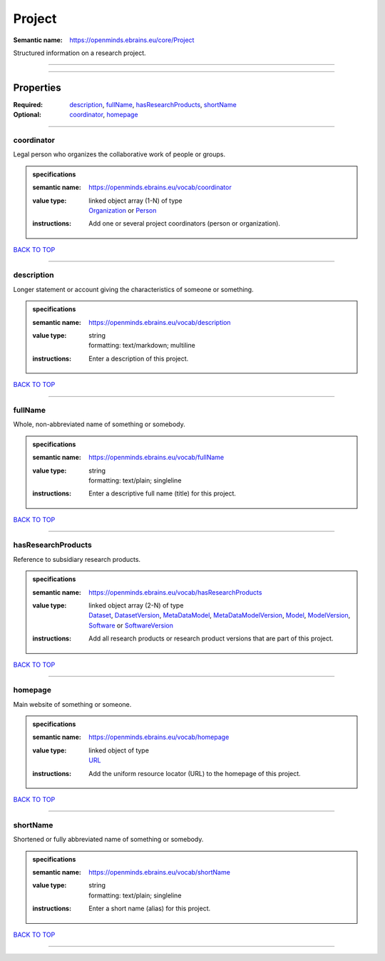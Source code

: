 #######
Project
#######

:Semantic name: https://openminds.ebrains.eu/core/Project

Structured information on a research project.


------------

------------

Properties
##########

:Required: `description <description_heading_>`_, `fullName <fullName_heading_>`_, `hasResearchProducts <hasResearchProducts_heading_>`_, `shortName <shortName_heading_>`_
:Optional: `coordinator <coordinator_heading_>`_, `homepage <homepage_heading_>`_

------------

.. _coordinator_heading:

***********
coordinator
***********

Legal person who organizes the collaborative work of people or groups.

.. admonition:: specifications

   :semantic name: https://openminds.ebrains.eu/vocab/coordinator
   :value type: | linked object array \(1-N\) of type
                | `Organization <https://openminds-documentation.readthedocs.io/en/v2.0/specifications/core/actors/organization.html>`_ or `Person <https://openminds-documentation.readthedocs.io/en/v2.0/specifications/core/actors/person.html>`_
   :instructions: Add one or several project coordinators (person or organization).

`BACK TO TOP <Project_>`_

------------

.. _description_heading:

***********
description
***********

Longer statement or account giving the characteristics of someone or something.

.. admonition:: specifications

   :semantic name: https://openminds.ebrains.eu/vocab/description
   :value type: | string
                | formatting: text/markdown; multiline
   :instructions: Enter a description of this project.

`BACK TO TOP <Project_>`_

------------

.. _fullName_heading:

********
fullName
********

Whole, non-abbreviated name of something or somebody.

.. admonition:: specifications

   :semantic name: https://openminds.ebrains.eu/vocab/fullName
   :value type: | string
                | formatting: text/plain; singleline
   :instructions: Enter a descriptive full name (title) for this project.

`BACK TO TOP <Project_>`_

------------

.. _hasResearchProducts_heading:

*******************
hasResearchProducts
*******************

Reference to subsidiary research products.

.. admonition:: specifications

   :semantic name: https://openminds.ebrains.eu/vocab/hasResearchProducts
   :value type: | linked object array \(2-N\) of type
                | `Dataset <https://openminds-documentation.readthedocs.io/en/v2.0/specifications/core/products/dataset.html>`_, `DatasetVersion <https://openminds-documentation.readthedocs.io/en/v2.0/specifications/core/products/datasetVersion.html>`_, `MetaDataModel <https://openminds-documentation.readthedocs.io/en/v2.0/specifications/core/products/metaDataModel.html>`_, `MetaDataModelVersion <https://openminds-documentation.readthedocs.io/en/v2.0/specifications/core/products/metaDataModelVersion.html>`_, `Model <https://openminds-documentation.readthedocs.io/en/v2.0/specifications/core/products/model.html>`_, `ModelVersion <https://openminds-documentation.readthedocs.io/en/v2.0/specifications/core/products/modelVersion.html>`_, `Software <https://openminds-documentation.readthedocs.io/en/v2.0/specifications/core/products/software.html>`_ or `SoftwareVersion <https://openminds-documentation.readthedocs.io/en/v2.0/specifications/core/products/softwareVersion.html>`_
   :instructions: Add all research products or research product versions that are part of this project.

`BACK TO TOP <Project_>`_

------------

.. _homepage_heading:

********
homepage
********

Main website of something or someone.

.. admonition:: specifications

   :semantic name: https://openminds.ebrains.eu/vocab/homepage
   :value type: | linked object of type
                | `URL <https://openminds-documentation.readthedocs.io/en/v2.0/specifications/core/miscellaneous/URL.html>`_
   :instructions: Add the uniform resource locator (URL) to the homepage of this project.

`BACK TO TOP <Project_>`_

------------

.. _shortName_heading:

*********
shortName
*********

Shortened or fully abbreviated name of something or somebody.

.. admonition:: specifications

   :semantic name: https://openminds.ebrains.eu/vocab/shortName
   :value type: | string
                | formatting: text/plain; singleline
   :instructions: Enter a short name (alias) for this project.

`BACK TO TOP <Project_>`_

------------

